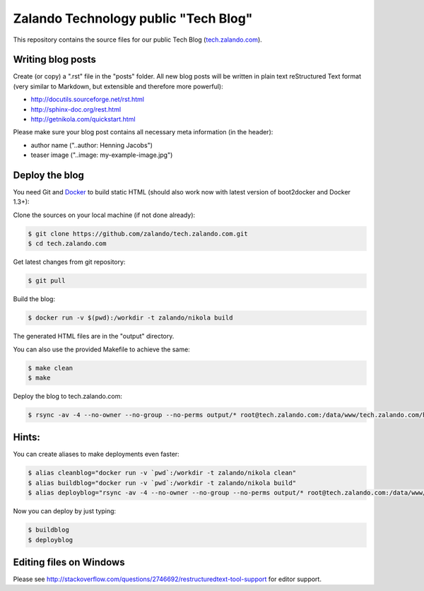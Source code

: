 =====================================
Zalando Technology public "Tech Blog"
=====================================

This repository contains the source files for our public Tech Blog (tech.zalando.com_).

Writing blog posts
==================

Create (or copy) a ".rst" file in the "posts" folder.
All new blog posts will be written in plain text reStructured Text format (very similar to Markdown, but extensible and therefore more powerful):

* http://docutils.sourceforge.net/rst.html
* http://sphinx-doc.org/rest.html
* http://getnikola.com/quickstart.html

Please make sure your blog post contains all necessary meta information (in the header):

* author name ("..author: Henning Jacobs")
* teaser image ("..image: my-example-image.jpg")


Deploy the blog
===============

You need Git and Docker_ to build static HTML (should also work now with latest version of boot2docker and Docker 1.3+):

Clone the sources on your local machine (if not done already):

.. code-block:: bash

    $ git clone https://github.com/zalando/tech.zalando.com.git
    $ cd tech.zalando.com

Get latest changes from git repository:

.. code-block:: bash

    $ git pull

Build the blog:

.. code-block:: bash

    $ docker run -v $(pwd):/workdir -t zalando/nikola build

The generated HTML files are in the "output" directory.

You can also use the provided Makefile to achieve the same:

.. code-block:: bash

    $ make clean
    $ make

Deploy the blog to tech.zalando.com:

.. code-block:: bash

    $ rsync -av -4 --no-owner --no-group --no-perms output/* root@tech.zalando.com:/data/www/tech.zalando.com/htdocs

Hints:
======

You can create aliases to make deployments even faster:

.. code-block:: bash

    $ alias cleanblog="docker run -v `pwd`:/workdir -t zalando/nikola clean"
    $ alias buildblog="docker run -v `pwd`:/workdir -t zalando/nikola build"
    $ alias deployblog="rsync -av -4 --no-owner --no-group --no-perms output/* root@tech.zalando.com:/data/www/tech.zalando.com/htdocs"

Now you can deploy by just typing:

.. code-block:: bash

    $ buildblog
    $ deployblog

Editing files on Windows
========================

Please see http://stackoverflow.com/questions/2746692/restructuredtext-tool-support for editor support.


.. _tech.zalando.com: http://tech.zalando.com/
.. _Docker: https://www.docker.com/
